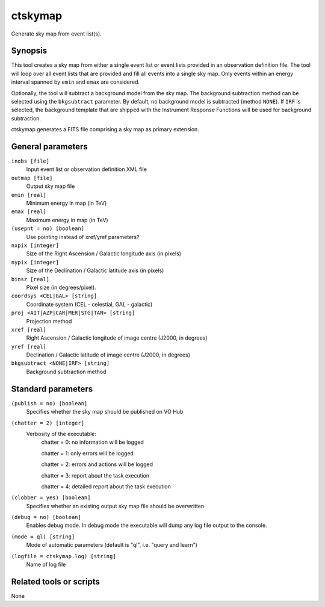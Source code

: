 .. _ctskymap:

ctskymap
========

Generate sky map from event list(s).


Synopsis
--------

This tool creates a sky map from either a single event list or event lists
provided in an observation definition file. The tool will loop over all event
lists that are provided and fill all events into a single sky map. Only events
within an energy interval spanned by ``emin`` and ``emax`` are considered.

Optionally, the tool will subtract a background model from the sky map. The
background subtraction method can be selected using the ``bkgsubtract``
parameter. By default, no background model is subtracted (method ``NONE``).
If ``IRF`` is selected, the background template that are shipped with the
Instrument Response Functions will be used for background subtraction.

ctskymap generates a FITS file comprising a sky map as primary extension.


General parameters
------------------

``inobs [file]``
    Input event list or observation definition XML file
 	 	 
``outmap [file]``
    Output sky map file
 	 	 
``emin [real]``
    Minimum energy in map (in TeV)
 	 	 
``emax [real]``
    Maximum energy in map (in TeV)

``(usepnt = no) [boolean]``
    Use pointing instead of xref/yref parameters?
 	 	 
``nxpix [integer]``
    Size of the Right Ascension / Galactic longitude axis (in pixels)
 	 	 
``nypix [integer]``
    Size of the Declination / Galactic latitude axis (in pixels)
 	 	 
``binsz [real]``
    Pixel size (in degrees/pixel).
 	 	 
``coordsys <CEL|GAL> [string]``
    Coordinate system (CEL - celestial, GAL - galactic)
 	 	 
``proj <AIT|AZP|CAR|MER|STG|TAN> [string]``
    Projection method

``xref [real]``
    Right Ascension / Galactic longitude of image centre (J2000, in degrees)
 	 	 
``yref [real]``
    Declination / Galactic latitude of image centre (J2000, in degrees)
 	 	 
``bkgsubtract <NONE|IRF> [string]``
    Background subtraction method


Standard parameters
-------------------

``(publish = no) [boolean]``
    Specifies whether the sky map should be published on VO Hub

``(chatter = 2) [integer]``
    Verbosity of the executable:
     chatter = 0: no information will be logged
     
     chatter = 1: only errors will be logged
     
     chatter = 2: errors and actions will be logged
     
     chatter = 3: report about the task execution
     
     chatter = 4: detailed report about the task execution
 	 	 
``(clobber = yes) [boolean]``
    Specifies whether an existing output sky map file should be overwritten
 	 	 
``(debug = no) [boolean]``
    Enables debug mode. In debug mode the executable will dump any log file output to the console.
 	 	 
``(mode = ql) [string]``
    Mode of automatic parameters (default is "ql", i.e. "query and learn")

``(logfile = ctskymap.log) [string]``
    Name of log file


Related tools or scripts
------------------------

None
